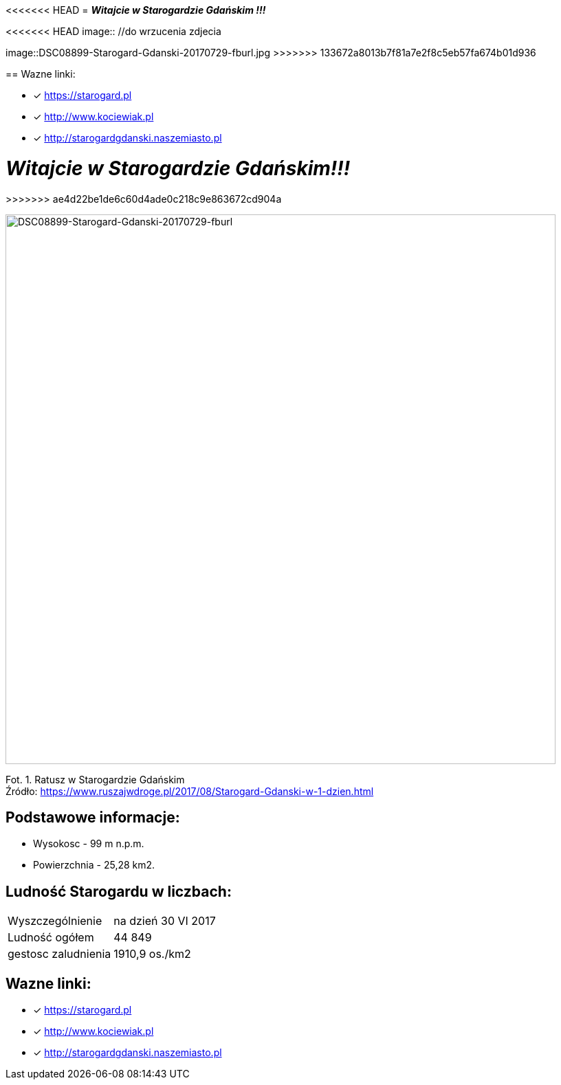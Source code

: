 <<<<<<< HEAD
= **_Witajcie w Starogardzie Gdańskim !!!_**

<<<<<<< HEAD
image:: //do wrzucenia zdjecia
=======
image::DSC08899-Starogard-Gdanski-20170729-fburl.jpg
>>>>>>> 133672a8013b7f81a7e2f8c5eb57fa674b01d936

== Wazne linki:

* [x] <https://starogard.pl>

* [x] <http://www.kociewiak.pl>

* [x] <http://starogardgdanski.naszemiasto.pl>
=======
= **_Witajcie w Starogardzie Gdańskim!!!_**
>>>>>>> ae4d22be1de6c60d4ade0c218c9e863672cd904a

image::DSC08899-Starogard-Gdanski-20170729-fburl.jpg[DSC08899-Starogard-Gdanski-20170729-fburl,800]
Fot. 1. Ratusz w Starogardzie Gdańskim +
Źródło: https://www.ruszajwdroge.pl/2017/08/Starogard-Gdanski-w-1-dzien.html

== Podstawowe informacje:

** Wysokosc - 99 m n.p.m.

** Powierzchnia - 25,28 km2.

== Ludność Starogardu w liczbach:

|===
| Wyszczególnienie	|  na dzień 30 VI 2017
| Ludność ogółem	| 44 849
| gestosc zaludnienia | 1910,9 os./km2
|===

== Wazne linki:

* [x] <https://starogard.pl>

* [x] <http://www.kociewiak.pl>

* [x] <http://starogardgdanski.naszemiasto.pl>
